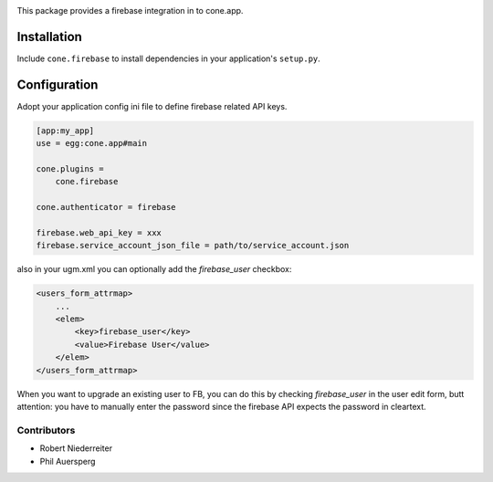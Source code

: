 .. image:: https://img.shields.io/pypi/v/cone.firebase.svg
    :target: https://pypi.python.org/pypi/cone.firebase
    :alt: Latest PyPI version

.. image:: https://img.shields.io/pypi/dm/cone.firebase.svg
    :target: https://pypi.python.org/pypi/cone.firebase
    :alt: Number of PyPI downloads

.. image:: https://travis-ci.org/bluedynamics/cone.firebase.svg?branch=master
    :target: https://travis-ci.org/bluedynamics/cone.firebase

.. image:: https://coveralls.io/repos/github/bluedynamics/cone.firebase/badge.svg?branch=master
    :target: https://coveralls.io/github/bluedynamics/cone.firebase?branch=master


This package provides a firebase integration in to cone.app.


Installation
------------

Include ``cone.firebase`` to install dependencies in your application's
``setup.py``.


Configuration
-------------

Adopt your application config ini file to define firebase related API keys.

.. code-block:: ini

    [app:my_app]
    use = egg:cone.app#main

    cone.plugins =
        cone.firebase

    cone.authenticator = firebase

    firebase.web_api_key = xxx
    firebase.service_account_json_file = path/to/service_account.json

also in your ugm.xml you can optionally add the `firebase_user` checkbox:

.. code-block:: xml

    <users_form_attrmap>
        ...
        <elem>
            <key>firebase_user</key>
            <value>Firebase User</value>
        </elem>
    </users_form_attrmap>

When you want to upgrade an existing user to FB, you can do this by checking
`firebase_user` in the user edit form, butt attention: you have to manually
enter the password since the firebase API expects the password in cleartext.

Contributors
============

- Robert Niederreiter
- Phil Auersperg
